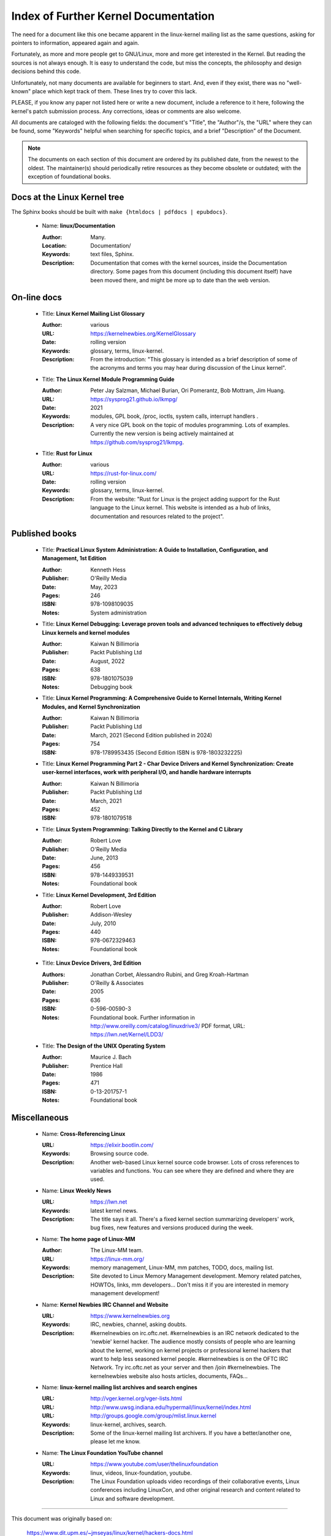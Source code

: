 .. _kernel_docs:

Index of Further Kernel Documentation
=====================================

The need for a document like this one became apparent in the linux-kernel
mailing list as the same questions, asking for pointers to information,
appeared again and again.

Fortunately, as more and more people get to GNU/Linux, more and more get
interested in the Kernel. But reading the sources is not always enough. It
is easy to understand the code, but miss the concepts, the philosophy and
design decisions behind this code.

Unfortunately, not many documents are available for beginners to start.
And, even if they exist, there was no "well-known" place which kept track
of them. These lines try to cover this lack.

PLEASE, if you know any paper not listed here or write a new document,
include a reference to it here, following the kernel's patch submission
process. Any corrections, ideas or comments are also welcome.

All documents are cataloged with the following fields: the document's
"Title", the "Author"/s, the "URL" where they can be found, some "Keywords"
helpful when searching for specific topics, and a brief "Description" of
the Document.

.. note::

   The documents on each section of this document are ordered by its
   published date, from the newest to the oldest. The maintainer(s) should
   periodically retire resources as they become obsolete or outdated; with
   the exception of foundational books.

Docs at the Linux Kernel tree
-----------------------------

The Sphinx books should be built with ``make {htmldocs | pdfdocs | epubdocs}``.

    * Name: **linux/Documentation**

      :Author: Many.
      :Location: Documentation/
      :Keywords: text files, Sphinx.
      :Description: Documentation that comes with the kernel sources,
        inside the Documentation directory. Some pages from this document
        (including this document itself) have been moved there, and might
        be more up to date than the web version.

On-line docs
------------

    * Title: **Linux Kernel Mailing List Glossary**

      :Author: various
      :URL: https://kernelnewbies.org/KernelGlossary
      :Date: rolling version
      :Keywords: glossary, terms, linux-kernel.
      :Description: From the introduction: "This glossary is intended as
        a brief description of some of the acronyms and terms you may hear
        during discussion of the Linux kernel".

    * Title: **The Linux Kernel Module Programming Guide**

      :Author: Peter Jay Salzman, Michael Burian, Ori Pomerantz, Bob Mottram,
        Jim Huang.
      :URL: https://sysprog21.github.io/lkmpg/
      :Date: 2021
      :Keywords: modules, GPL book, /proc, ioctls, system calls,
        interrupt handlers .
      :Description: A very nice GPL book on the topic of modules
        programming. Lots of examples. Currently the new version is being
        actively maintained at https://github.com/sysprog21/lkmpg.

    * Title: **Rust for Linux**

      :Author: various
      :URL: https://rust-for-linux.com/
      :Date: rolling version
      :Keywords: glossary, terms, linux-kernel.
      :Description: From the website: "Rust for Linux is the project adding
        support for the Rust language to the Linux kernel. This website is
        intended as a hub of links, documentation and resources related to
        the project".

Published books
---------------

    * Title: **Practical Linux System Administration: A Guide to Installation, Configuration, and Management, 1st Edition**

      :Author: Kenneth Hess
      :Publisher: O'Reilly Media
      :Date: May, 2023
      :Pages: 246
      :ISBN: 978-1098109035
      :Notes: System administration

    * Title: **Linux Kernel Debugging: Leverage proven tools and advanced techniques to effectively debug Linux kernels and kernel modules**

      :Author: Kaiwan N Billimoria
      :Publisher: Packt Publishing Ltd
      :Date: August, 2022
      :Pages: 638
      :ISBN: 978-1801075039
      :Notes: Debugging book

    * Title: **Linux Kernel Programming: A Comprehensive Guide to Kernel Internals, Writing Kernel Modules, and Kernel Synchronization**

      :Author: Kaiwan N Billimoria
      :Publisher: Packt Publishing Ltd
      :Date: March, 2021 (Second Edition published in 2024)
      :Pages: 754
      :ISBN: 978-1789953435 (Second Edition ISBN is 978-1803232225)

    * Title: **Linux Kernel Programming Part 2 - Char Device Drivers and Kernel Synchronization: Create user-kernel interfaces, work with peripheral I/O, and handle hardware interrupts**

      :Author: Kaiwan N Billimoria
      :Publisher: Packt Publishing Ltd
      :Date: March, 2021
      :Pages: 452
      :ISBN: 978-1801079518

    * Title: **Linux System Programming: Talking Directly to the Kernel and C Library**

      :Author: Robert Love
      :Publisher: O'Reilly Media
      :Date: June, 2013
      :Pages: 456
      :ISBN: 978-1449339531
      :Notes: Foundational book

    * Title: **Linux Kernel Development, 3rd Edition**

      :Author: Robert Love
      :Publisher: Addison-Wesley
      :Date: July, 2010
      :Pages: 440
      :ISBN: 978-0672329463
      :Notes: Foundational book

.. _ldd3_published:

    * Title: **Linux Device Drivers, 3rd Edition**

      :Authors: Jonathan Corbet, Alessandro Rubini, and Greg Kroah-Hartman
      :Publisher: O'Reilly & Associates
      :Date: 2005
      :Pages: 636
      :ISBN: 0-596-00590-3
      :Notes: Foundational book. Further information in
        http://www.oreilly.com/catalog/linuxdrive3/
        PDF format, URL: https://lwn.net/Kernel/LDD3/

    * Title: **The Design of the UNIX Operating System**

      :Author: Maurice J. Bach
      :Publisher: Prentice Hall
      :Date: 1986
      :Pages: 471
      :ISBN: 0-13-201757-1
      :Notes: Foundational book

Miscellaneous
-------------

    * Name: **Cross-Referencing Linux**

      :URL: https://elixir.bootlin.com/
      :Keywords: Browsing source code.
      :Description: Another web-based Linux kernel source code browser.
        Lots of cross references to variables and functions. You can see
        where they are defined and where they are used.

    * Name: **Linux Weekly News**

      :URL: https://lwn.net
      :Keywords: latest kernel news.
      :Description: The title says it all. There's a fixed kernel section
        summarizing developers' work, bug fixes, new features and versions
        produced during the week.

    * Name: **The home page of Linux-MM**

      :Author: The Linux-MM team.
      :URL: https://linux-mm.org/
      :Keywords: memory management, Linux-MM, mm patches, TODO, docs,
        mailing list.
      :Description: Site devoted to Linux Memory Management development.
        Memory related patches, HOWTOs, links, mm developers... Don't miss
        it if you are interested in memory management development!

    * Name: **Kernel Newbies IRC Channel and Website**

      :URL: https://www.kernelnewbies.org
      :Keywords: IRC, newbies, channel, asking doubts.
      :Description: #kernelnewbies on irc.oftc.net.
        #kernelnewbies is an IRC network dedicated to the 'newbie'
        kernel hacker. The audience mostly consists of people who are
        learning about the kernel, working on kernel projects or
        professional kernel hackers that want to help less seasoned kernel
        people.
        #kernelnewbies is on the OFTC IRC Network.
        Try irc.oftc.net as your server and then /join #kernelnewbies.
        The kernelnewbies website also hosts articles, documents, FAQs...

    * Name: **linux-kernel mailing list archives and search engines**

      :URL: http://vger.kernel.org/vger-lists.html
      :URL: http://www.uwsg.indiana.edu/hypermail/linux/kernel/index.html
      :URL: http://groups.google.com/group/mlist.linux.kernel
      :Keywords: linux-kernel, archives, search.
      :Description: Some of the linux-kernel mailing list archivers. If
        you have a better/another one, please let me know.

    * Name: **The Linux Foundation YouTube channel**

      :URL: https://www.youtube.com/user/thelinuxfoundation
      :Keywords: linux, videos, linux-foundation, youtube.
      :Description: The Linux Foundation uploads video recordings of their
        collaborative events, Linux conferences including LinuxCon, and
        other original research and content related to Linux and software
        development.

-------

This document was originally based on:

 https://www.dit.upm.es/~jmseyas/linux/kernel/hackers-docs.html

and written by Juan-Mariano de Goyeneche
